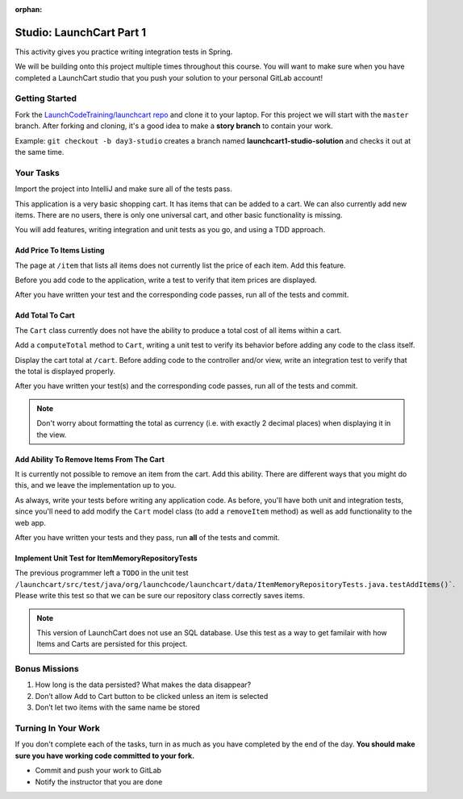 :orphan:

.. _launchcart-part-1-studio:

=========================
Studio: LaunchCart Part 1
=========================

This activity gives you practice writing integration tests in Spring.

We will be building onto this project multiple times throughout this course. You will want to make sure when you have completed a LaunchCart studio that you push your solution to your personal GitLab account!

Getting Started
---------------

Fork the `LaunchCodeTraining/launchcart repo <https://gitlab.com/LaunchCodeTraining/launchcart>`_ and clone it to your laptop. For this project we will start with the ``master`` branch. After forking and cloning, it's a good idea to make a **story branch** to contain your work. 

Example: ``git checkout -b day3-studio`` creates a branch named **launchcart1-studio-solution** and checks it out at the same time.

Your Tasks
----------

Import the project into IntelliJ and make sure all of the tests pass.

This application is a very basic shopping cart. It has items that can be added to a cart. We can also currently add new items. There are no users, there is only one universal cart, and other basic functionality is missing.

You will add features, writing integration and unit tests as you go, and using a TDD approach.

Add Price To Items Listing
==========================

The page at ``/item`` that lists all items does not currently list the price of each item. Add this feature.

Before you add code to the application, write a test to verify that item prices are displayed.

After you have written your test and the corresponding code passes, run all of the tests and commit.

Add Total To Cart
=================

The ``Cart`` class currently does not have the ability to produce a total cost of all items within a cart.

Add a ``computeTotal`` method to ``Cart``, writing a unit test to verify its behavior before adding any code to the class itself.

Display the cart total at ``/cart``. Before adding code to the controller and/or view, write an integration test to verify that the total is displayed properly.

After you have written your test(s) and the corresponding code passes, run all of the tests and commit.

.. note::

    Don't worry about formatting the total as currency (i.e. with exactly 2 decimal places) when displaying it in the view.


Add Ability To Remove Items From The Cart
=========================================

It is currently not possible to remove an item from the cart. Add this ability. There are different ways that you might do this, and we leave the implementation up to you.

As always, write your tests before writing any application code. As before, you'll have both unit and integration tests, since you'll need to add modify the ``Cart`` model class (to add a ``removeItem`` method) as well as add functionality to the web app.

After you have written your tests and they pass, run **all** of the tests and commit.

Implement Unit Test for ItemMemoryRepositoryTests
=================================================

The previous programmer left a ``TODO`` in the unit test ``/launchcart/src/test/java/org/launchcode/launchcart/data/ItemMemoryRepositoryTests.java.testAddItems()```. Please write this test so that
we can be sure our repository class correctly saves items.

.. note::

    This version of LaunchCart does not use an SQL database. Use this test as a way to get familair with how Items and Carts are persisted for this project.



Bonus Missions
--------------

1. How long is the data persisted? What makes the data disappear?
2. Don’t allow Add to Cart button to be clicked unless an item is selected
3. Don’t let two items with the same name be stored

Turning In Your Work
--------------------

If you don't complete each of the tasks, turn in as much as you have completed by the end of the day. **You should make sure you have working code committed to your fork.**

* Commit and push your work to GitLab
* Notify the instructor that you are done

